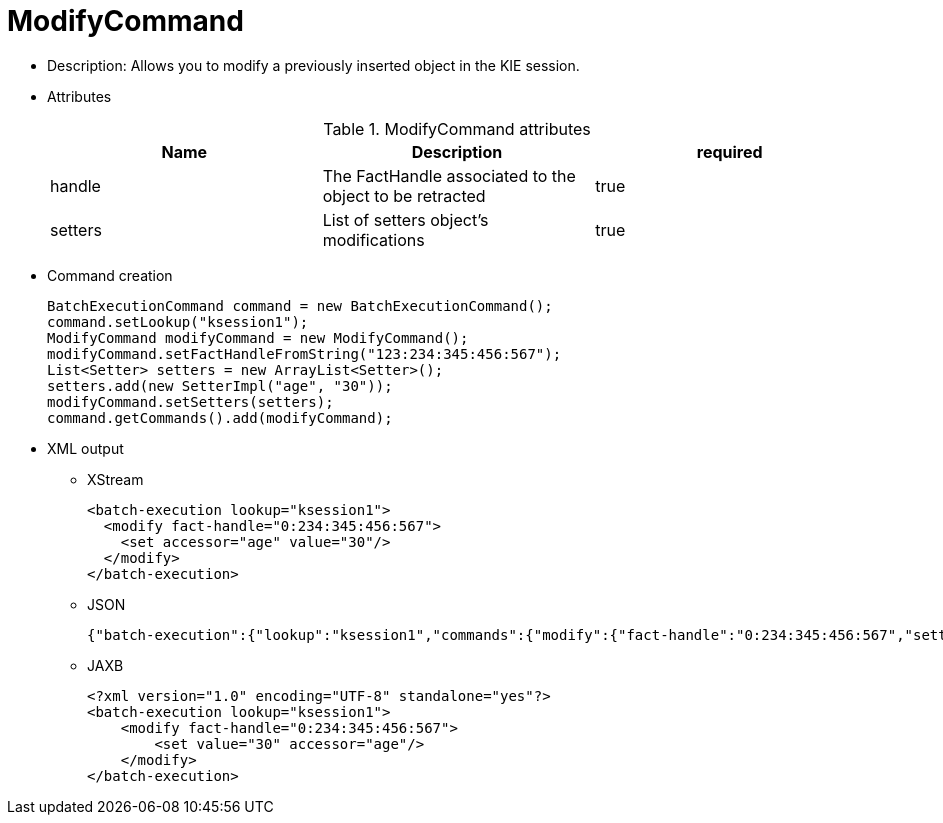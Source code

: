 
= ModifyCommand



* Description: Allows you to modify a previously inserted object in the KIE session.
* Attributes
+

.ModifyCommand attributes
[cols="1,1,1", options="header"]
|===
| Name
| Description
| required

|handle
|The FactHandle associated to the object to be
              retracted
|true

|setters
|List of setters object's modifications
|true
|===
* Command creation
+

[source,java]
----
BatchExecutionCommand command = new BatchExecutionCommand();
command.setLookup("ksession1");
ModifyCommand modifyCommand = new ModifyCommand();
modifyCommand.setFactHandleFromString("123:234:345:456:567");
List<Setter> setters = new ArrayList<Setter>();
setters.add(new SetterImpl("age", "30"));
modifyCommand.setSetters(setters);
command.getCommands().add(modifyCommand);
----
+
* XML output
** XStream
+

[source,xml]
----
<batch-execution lookup="ksession1">
  <modify fact-handle="0:234:345:456:567">
    <set accessor="age" value="30"/>
  </modify>
</batch-execution>
----
+
** JSON
+

[source]
----
{"batch-execution":{"lookup":"ksession1","commands":{"modify":{"fact-handle":"0:234:345:456:567","setters":{"accessor":"age","value":30}}}}}
----
** JAXB
+

[source,xml]
----
<?xml version="1.0" encoding="UTF-8" standalone="yes"?>
<batch-execution lookup="ksession1">
    <modify fact-handle="0:234:345:456:567">
        <set value="30" accessor="age"/>
    </modify>
</batch-execution>
----
+

